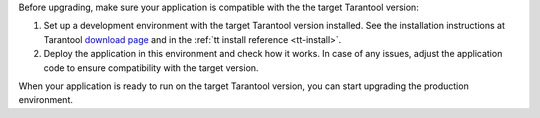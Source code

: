 Before upgrading, make sure your application is compatible with the the target
Tarantool version:

#.  Set up a development environment with the target Tarantool version installed.
    See the installation instructions at Tarantool `download page <http://tarantool.org/download.html>`_
    and in the :ref:`tt install reference <tt-install>`.

#.  Deploy the application in this environment and check how it works. In case of
    any issues, adjust the application code to ensure compatibility with the target version.

When your application is ready to run on the target Tarantool version, you can
start upgrading the production environment.